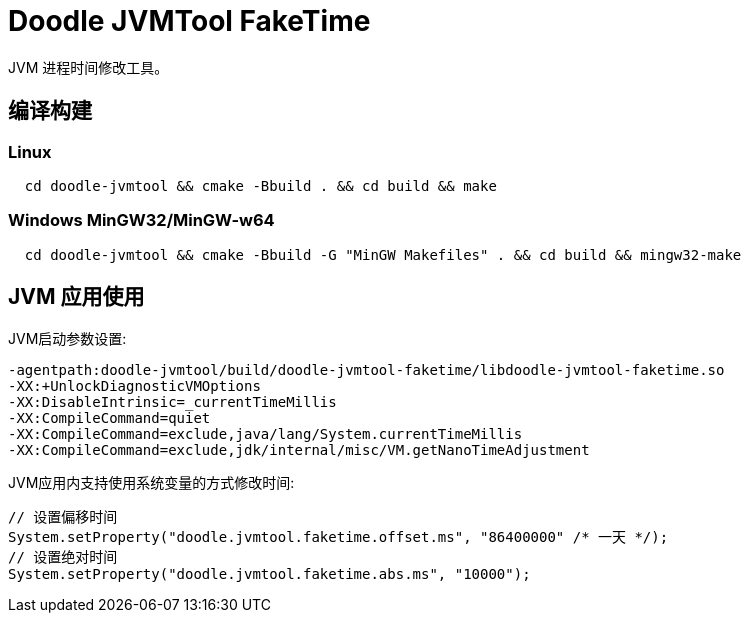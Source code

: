 = Doodle JVMTool FakeTime

JVM 进程时间修改工具。

== 编译构建

=== Linux
``` shell
  cd doodle-jvmtool && cmake -Bbuild . && cd build && make
```

=== Windows MinGW32/MinGW-w64
``` shell
  cd doodle-jvmtool && cmake -Bbuild -G "MinGW Makefiles" . && cd build && mingw32-make
```

== JVM 应用使用

JVM启动参数设置:
``` shell
-agentpath:doodle-jvmtool/build/doodle-jvmtool-faketime/libdoodle-jvmtool-faketime.so
-XX:+UnlockDiagnosticVMOptions
-XX:DisableIntrinsic=_currentTimeMillis
-XX:CompileCommand=quiet
-XX:CompileCommand=exclude,java/lang/System.currentTimeMillis
-XX:CompileCommand=exclude,jdk/internal/misc/VM.getNanoTimeAdjustment
```

JVM应用内支持使用系统变量的方式修改时间:
```Java
// 设置偏移时间
System.setProperty("doodle.jvmtool.faketime.offset.ms", "86400000" /* 一天 */);
// 设置绝对时间
System.setProperty("doodle.jvmtool.faketime.abs.ms", "10000");

```
